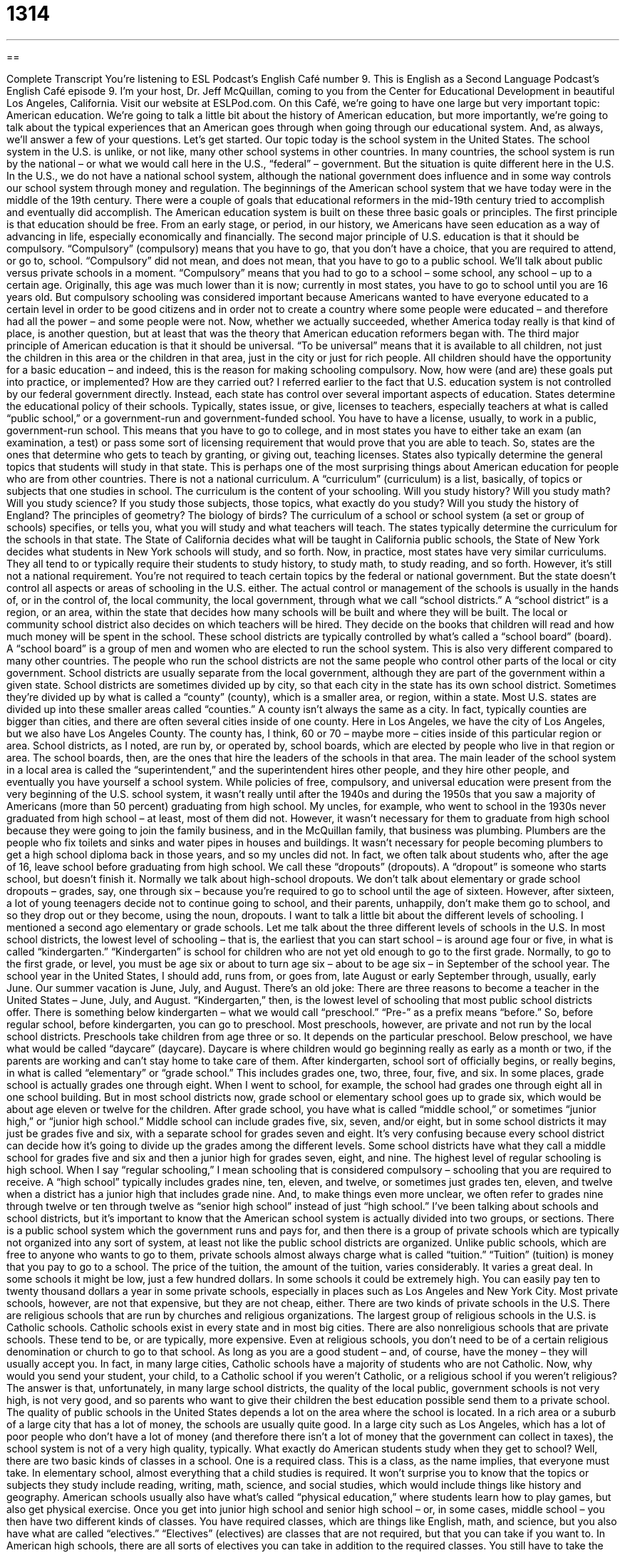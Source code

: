 = 1314
:toc: left
:toclevels: 3
:sectnums:
:stylesheet: ../../../myAdocCss.css

'''

== 

Complete Transcript
You’re listening to ESL Podcast’s English Café number 9.
This is English as a Second Language Podcast’s English Café episode 9. I’m your host, Dr. Jeff McQuillan, coming to you from the Center for Educational Development in beautiful Los Angeles, California. Visit our website at ESLPod.com.
On this Café, we’re going to have one large but very important topic: American education. We’re going to talk a little bit about the history of American education, but more importantly, we’re going to talk about the typical experiences that an American goes through when going through our educational system. And, as always, we’ll answer a few of your questions. Let’s get started.
Our topic today is the school system in the United States. The school system in the U.S. is unlike, or not like, many other school systems in other countries. In many countries, the school system is run by the national – or what we would call here in the U.S., “federal” – government. But the situation is quite different here in the U.S. In the U.S., we do not have a national school system, although the national government does influence and in some way controls our school system through money and regulation.
The beginnings of the American school system that we have today were in the middle of the 19th century. There were a couple of goals that educational reformers in the mid-19th century tried to accomplish and eventually did accomplish. The American education system is built on these three basic goals or principles.
The first principle is that education should be free. From an early stage, or period, in our history, we Americans have seen education as a way of advancing in life, especially economically and financially.
The second major principle of U.S. education is that it should be compulsory. “Compulsory” (compulsory) means that you have to go, that you don’t have a choice, that you are required to attend, or go to, school. “Compulsory” did not mean, and does not mean, that you have to go to a public school. We’ll talk about public versus private schools in a moment. “Compulsory” means that you had to go to a school – some school, any school – up to a certain age. Originally, this age was much lower than it is now; currently in most states, you have to go to school until you are 16 years old.
But compulsory schooling was considered important because Americans wanted to have everyone educated to a certain level in order to be good citizens and in order not to create a country where some people were educated – and therefore had all the power – and some people were not. Now, whether we actually succeeded, whether America today really is that kind of place, is another question, but at least that was the theory that American education reformers began with.
The third major principle of American education is that it should be universal. “To be universal” means that it is available to all children, not just the children in this area or the children in that area, just in the city or just for rich people. All children should have the opportunity for a basic education – and indeed, this is the reason for making schooling compulsory.
Now, how were (and are) these goals put into practice, or implemented? How are they carried out? I referred earlier to the fact that U.S. education system is not controlled by our federal government directly. Instead, each state has control over several important aspects of education. States determine the educational policy of their schools. Typically, states issue, or give, licenses to teachers, especially teachers at what is called “public school,” or a government-run and government-funded school.
You have to have a license, usually, to work in a public, government-run school. This means that you have to go to college, and in most states you have to either take an exam (an examination, a test) or pass some sort of licensing requirement that would prove that you are able to teach. So, states are the ones that determine who gets to teach by granting, or giving out, teaching licenses.
States also typically determine the general topics that students will study in that state. This is perhaps one of the most surprising things about American education for people who are from other countries. There is not a national curriculum. A “curriculum” (curriculum) is a list, basically, of topics or subjects that one studies in school. The curriculum is the content of your schooling.
Will you study history? Will you study math? Will you study science? If you study those subjects, those topics, what exactly do you study? Will you study the history of England? The principles of geometry? The biology of birds?
The curriculum of a school or school system (a set or group of schools) specifies, or tells you, what you will study and what teachers will teach. The states typically determine the curriculum for the schools in that state. The State of California decides what will be taught in California public schools, the State of New York decides what students in New York schools will study, and so forth.
Now, in practice, most states have very similar curriculums. They all tend to or typically require their students to study history, to study math, to study reading, and so forth. However, it’s still not a national requirement. You’re not required to teach certain topics by the federal or national government. But the state doesn’t control all aspects or areas of schooling in the U.S. either. The actual control or management of the schools is usually in the hands of, or in the control of, the local community, the local government, through what we call “school districts.”
A “school district” is a region, or an area, within the state that decides how many schools will be built and where they will be built. The local or community school district also decides on which teachers will be hired. They decide on the books that children will read and how much money will be spent in the school. These school districts are typically controlled by what’s called a “school board” (board). A “school board” is a group of men and women who are elected to run the school system. This is also very different compared to many other countries.
The people who run the school districts are not the same people who control other parts of the local or city government. School districts are usually separate from the local government, although they are part of the government within a given state. School districts are sometimes divided up by city, so that each city in the state has its own school district. Sometimes they’re divided up by what is called a “county” (county), which is a smaller area, or region, within a state.
Most U.S. states are divided up into these smaller areas called “counties.” A county isn’t always the same as a city. In fact, typically counties are bigger than cities, and there are often several cities inside of one county. Here in Los Angeles, we have the city of Los Angeles, but we also have Los Angeles County. The county has, I think, 60 or 70 – maybe more – cities inside of this particular region or area.
School districts, as I noted, are run by, or operated by, school boards, which are elected by people who live in that region or area. The school boards, then, are the ones that hire the leaders of the schools in that area. The main leader of the school system in a local area is called the “superintendent,” and the superintendent hires other people, and they hire other people, and eventually you have yourself a school system.
While policies of free, compulsory, and universal education were present from the very beginning of the U.S. school system, it wasn’t really until after the 1940s and during the 1950s that you saw a majority of Americans (more than 50 percent) graduating from high school. My uncles, for example, who went to school in the 1930s never graduated from high school – at least, most of them did not. However, it wasn’t necessary for them to graduate from high school because they were going to join the family business, and in the McQuillan family, that business was plumbing.
Plumbers are the people who fix toilets and sinks and water pipes in houses and buildings. It wasn’t necessary for people becoming plumbers to get a high school diploma back in those years, and so my uncles did not. In fact, we often talk about students who, after the age of 16, leave school before graduating from high school. We call these “dropouts” (dropouts). A “dropout” is someone who starts school, but doesn’t finish it.
Normally we talk about high-school dropouts. We don’t talk about elementary or grade school dropouts – grades, say, one through six – because you’re required to go to school until the age of sixteen. However, after sixteen, a lot of young teenagers decide not to continue going to school, and their parents, unhappily, don’t make them go to school, and so they drop out or they become, using the noun, dropouts.
I want to talk a little bit about the different levels of schooling. I mentioned a second ago elementary or grade schools. Let me talk about the three different levels of schools in the U.S. In most school districts, the lowest level of schooling – that is, the earliest that you can start school – is around age four or five, in what is called “kindergarten.” “Kindergarten” is school for children who are not yet old enough to go to the first grade.
Normally, to go to the first grade, or level, you must be age six or about to turn age six – about to be age six – in September of the school year. The school year in the United States, I should add, runs from, or goes from, late August or early September through, usually, early June. Our summer vacation is June, July, and August. There’s an old joke: There are three reasons to become a teacher in the United States – June, July, and August. “Kindergarten,” then, is the lowest level of schooling that most public school districts offer.
There is something below kindergarten – what we would call “preschool.” “Pre-” as a prefix means “before.” So, before regular school, before kindergarten, you can go to preschool. Most preschools, however, are private and not run by the local school districts. Preschools take children from age three or so. It depends on the particular preschool. Below preschool, we have what would be called “daycare” (daycare). Daycare is where children would go beginning really as early as a month or two, if the parents are working and can’t stay home to take care of them.
After kindergarten, school sort of officially begins, or really begins, in what is called “elementary” or “grade school.” This includes grades one, two, three, four, five, and six. In some places, grade school is actually grades one through eight. When I went to school, for example, the school had grades one through eight all in one school building. But in most school districts now, grade school or elementary school goes up to grade six, which would be about age eleven or twelve for the children.
After grade school, you have what is called “middle school,” or sometimes “junior high,” or “junior high school.” Middle school can include grades five, six, seven, and/or eight, but in some school districts it may just be grades five and six, with a separate school for grades seven and eight. It’s very confusing because every school district can decide how it’s going to divide up the grades among the different levels. Some school districts have what they call a middle school for grades five and six and then a junior high for grades seven, eight, and nine.
The highest level of regular schooling is high school. When I say “regular schooling,” I mean schooling that is considered compulsory – schooling that you are required to receive. A “high school” typically includes grades nine, ten, eleven, and twelve, or sometimes just grades ten, eleven, and twelve when a district has a junior high that includes grade nine. And, to make things even more unclear, we often refer to grades nine through twelve or ten through twelve as “senior high school” instead of just “high school.”
I’ve been talking about schools and school districts, but it’s important to know that the American school system is actually divided into two groups, or sections. There is a public school system which the government runs and pays for, and then there is a group of private schools which are typically not organized into any sort of system, at least not like the public school districts are organized. Unlike public schools, which are free to anyone who wants to go to them, private schools almost always charge what is called “tuition.” “Tuition” (tuition) is money that you pay to go to a school.
The price of the tuition, the amount of the tuition, varies considerably. It varies a great deal. In some schools it might be low, just a few hundred dollars. In some schools it could be extremely high. You can easily pay ten to twenty thousand dollars a year in some private schools, especially in places such as Los Angeles and New York City. Most private schools, however, are not that expensive, but they are not cheap, either.
There are two kinds of private schools in the U.S. There are religious schools that are run by churches and religious organizations. The largest group of religious schools in the U.S. is Catholic schools. Catholic schools exist in every state and in most big cities. There are also nonreligious schools that are private schools. These tend to be, or are typically, more expensive.
Even at religious schools, you don’t need to be of a certain religious denomination or church to go to that school. As long as you are a good student – and, of course, have the money – they will usually accept you. In fact, in many large cities, Catholic schools have a majority of students who are not Catholic.
Now, why would you send your student, your child, to a Catholic school if you weren’t Catholic, or a religious school if you weren’t religious? The answer is that, unfortunately, in many large school districts, the quality of the local public, government schools is not very high, is not very good, and so parents who want to give their children the best education possible send them to a private school.
The quality of public schools in the United States depends a lot on the area where the school is located. In a rich area or a suburb of a large city that has a lot of money, the schools are usually quite good. In a large city such as Los Angeles, which has a lot of poor people who don’t have a lot of money (and therefore there isn’t a lot of money that the government can collect in taxes), the school system is not of a very high quality, typically.
What exactly do American students study when they get to school? Well, there are two basic kinds of classes in a school. One is a required class. This is a class, as the name implies, that everyone must take. In elementary school, almost everything that a child studies is required. It won’t surprise you to know that the topics or subjects they study include reading, writing, math, science, and social studies, which would include things like history and geography. American schools usually also have what’s called “physical education,” where students learn how to play games, but also get physical exercise.
Once you get into junior high school and senior high school – or, in some cases, middle school – you then have two different kinds of classes. You have required classes, which are things like English, math, and science, but you also have what are called “electives.” “Electives” (electives) are classes that are not required, but that you can take if you want to. In American high schools, there are all sorts of electives you can take in addition to the required classes.
You still have to take the required math classes and English classes and social studies classes and science classes, but you can also take languages, for example. You can study foreign languages. You can study, in some schools, art. You can study music. In some schools, they even have classes for different sports or for things like debating – where two people get up and give presentations about different topics, one for and one against.
You can study things such as what’s called “home economics.” “Home economics” is basically teaching you how to cook. Some schools have, what we called when I was in school, “shop” classes. “Shop” (shop) classes have nothing to do with going out and buying things in the store. Shop is a class where you learn how to build things.
The American education system has always tried to be as inclusive as possible. The word “inclusive” (inclusive) means that you try as much as possible to have all of the kids go through similar experiences. This is very different than in some countries where, usually at the age of ten or twelve, students are divided into two different, what we would call here in the U.S., “tracks” (tracks).
This practice of tracking – of dividing students, especially when they are in junior high, into the academic track for the smart students and the less-academic track for the not-so-smart students – is still done in some school districts, even if they don’t say that’s what they’re doing.
“Tracking” – dividing students up by ability, by how good of students they are – is done in a lot of school districts in an informal way. Students are encouraged to take certain classes that are less difficult academically than other classes, depending on how well they’ve done in school so far. There’s a debate, or disagreement, over whether this practice of tracking is helpful or hurtful to students, and we won’t try to solve that difficulty here.
How well do American students do? Well, if you read the newspapers in the United States, you might think that American students are among the worst students in the world. There’s a lot of information about American schools that is printed in the newspapers that would seem to indicate that the United States is doing a very bad job compared to other countries.
However, if you look at the data, the information, more carefully, what you’ll find is that there are really two Americas. There is the America of the rich, in the suburbs or in certain cities such as Beverly Hills here in Los Angeles, where the students do very, very well compared to students in other countries. In fact, they do as well as students in any other country in the world in math and in reading and science.
Then you have another America. You have students from poor areas, from big cities like Los Angeles and New York, where the students do very poorly. However, the difference between these two groups is in part because we have, if you remember, local control of our schools. Each individual city or county or area controls its own schools, which means the money that goes to those schools is going to be quite different. If you live in a rich area, you will have a lot of money to spend on your school system.
Even more importantly than this, however, children who come from families where there are a lot of books at home, where the parents themselves are college-educated, where the parents are there to encourage and support their students to do well in school – children who come from those families do much better in a school versus a child who may come from a family where there aren’t a lot of books at home, where perhaps the mother works all day and comes home and doesn’t have a chance to help her child, or perhaps doesn’t have the resources (the things she needs) to help the child.
The richer you are in the United States, the more likely it is that you’re going to do well in our school system. So, if you look at the best American schools, they in fact do just as well as some of the best schools in other countries. However, in part because we have local control, the amount of money that’s spent on education and the preparation of the students who come to the schools differs dramatically. It differs “wildly” – in a great amount, you might say.
Now let’s the answers some of the questions you have sent to us.
We have time for a couple of quick questions. The first question is somewhat related to our topic of schooling. It relates to teenagers. The question is about the term “sweet (sweet) 16.” What is a “sweet 16?” Well, it’s a party usually held by richer or more wealthy families for their daughters who are turning 16 years old. It’s a kind of birthday party that is supposed to celebrate a girl’s “coming of age” – the time in her life when she moves from being a child to being more like an adult. Sweet 16 parties are, as I say, not that common anymore, unless you come from a very wealthy family.
Our next question has to do with two words that sound the same but are spelled differently and mean different things. The first word is “effect” (effect). The second word is “to affect” (affect). “Effect,” spelled with an “e,” is a result or an outcome produced by some action – the consequence of some activity.
“To affect,” with an “a,” as a verb means to change what happens or the way that something happens – to make a difference in someone’s life. You might say, “What is the effect of smoking cigarettes for many years?” Or, “What is one likely effect?” Well, one likely effect is that you will get lung cancer. That’s one consequence of that action.
You could also say, “How will smoking affect your lungs?” How will that action influence your lungs? And that second example, “affect” with an “a,” means to influence, to change. So, in some ways, they are related in meaning, but “effect” is a noun with an “e,” and “affect” with an “a” is a verb. We could also use the verb “to affect” to talk about influencing someone’s feeling, someone’s emotions – the way that they react or behave in a situation.
Some of you maybe asking, “Well, Jeff, isn’t effect with an “e” also a verb?” And the answer is yes, although it means something similar to “affect” with an “a” as a verb. It’s not quite as common. The word “affect” (affect) – spelled the same as the verb “affect” – is also a word. It’s a noun that refers to your emotions, your feelings. So, it gets a little confusing, as you can see.
Finally, we have a question about the difference between the word “maybe” (maybe) and “perhaps” (perhaps). Both of these words are used to mean “possibly” – something where you’re talking about a chance of something happening, but you’re not sure. “Perhaps” is a little more formal, I would say. “Maybe” is a little more casual, a little more informal in terms of conversation and writing, but really the two are used interchangeably, one for the other.
If you have a question or comment, you can email us. Our email address is eslpod@eslpod.com.
From Los Angeles, California, I’m Jeff McQuillan. Thank you for listening. Come back and listen to us again right here on the English Café.
ESL Podcast’s English Café was written and produced by Dr. Jeff McQuillan and Dr. Lucy Tse. Copyright 2006 by the Center for Educational Development.
Glossary
dropout – someone who begins schooling but does complete it; someone who quits school early instead of completing his or her education
* Collin is a high school dropout who quit school during the middle of his tenth grade year.
public school system – a system of education or schooling for children, usually between the ages of 5 and 18, which is paid for by the government
* Mr. and Mrs. Stecker had two young children and wanted to move to a city with a good public school system.
tuition – money one must pay to attend a school; a fee that schools and universities charge for students to attend classes there
* If tuition continues to go up, Renae’s parents will no longer be able to afford to send her to a private academy.
kindergarten –the first year of formal education for most children in the United States
* Today, in kindergarten, Stephen learned some of the letters in the alphabet and counting to 20.
elementary school/grade school – the first six years of schooling, including kindergarten and grades one through five
* Pei’s favorite elementary/grade school teacher was her second grade teacher Mr. Wahl.
middle school/junior high – the years of schooling in between elementary and high school, usually including grades 6, 7, and 8 or students ages 12 to 14
* Neil did not like middle school even though he learned a lot in his junior high classes.
high school – the final year of basic schooling for children, usually covering grades 9 through 12, or students from the age of 15 through 18 years old
* Once Elsie got to high school, she discovered that she really enjoyed chemistry class and decided to study chemistry in college.
elective – a class that a student can choose to take that is not part of the required classes; optional courses or classes
* Ollie wasn’t sure which electives to take, but he finally decided on a painting class and a swimming class.
tracking – the process of separating students into different groups within a grade, often based on how good their grades and test scores are
* Due to the school’s tracking system, Hugo was placed in an honors program that covered more advanced material than the standard classes.
Sweet 16 – a party, usually held by wealthier families, for daughters turning 16 years old; a type of birthday party held to celebrate a girl's "coming of age" (the time in one's life when one moves from childhood to adulthood)
* For Eleanor’s Sweet 16, her parents rented a banquet hall and hired professional entertainers.
effect – a result or outcome produced by an action
* Do you think Bonnie’s talk with her son will have the effect she hopes for?
to affect – to impact or change what happens or the way that something happens; to make a difference to someone's life or attitude
* The final debate greatly affected the results of the election.
to feel – to have an emotion or to be in a certain emotional state; to have a certain physical condition; to believe or think
* Sharla felt sick to her stomach after eating the contaminated food.
maybe – possibly, typically used in casual situations; by or relating to a possible chance but not a definite outcome
* Maybe there will be rain this weekend, but it is too early to know for sure.
perhaps – possibly, typically used in formal situations; by or relating to a possible chance but not a definite outcome
* Perhaps Mr. Harren will be interested in attending the conference, but he is very busy and may not have the time.
What Insiders Know
Just Say ‘No’ to Sweets
With the holidays (Christmas and Hanukkah) just around the corner (coming very soon), the temptation (desire created by something pleasurable but bad for us) to eat a lot of sweets (desserts with a lot of sugar in them) is difficult to resist (say “no” to). Saying “no” to all of those good cookies and candy requires a lot of willpower. Willpower is the ability to control yourself when faced with (in the presence of) temptation, the ability to resist doing things that we want to do but that could harm (hurt) us.
There has been a debate in the scientific community recently about whether the amount of willpower you have is determined by your genes, and whether for some people willpower is limited – that is, if you use it, you will eventually run out (be without it) and therefore unable to resist certain temptations. If this is true, it means that some people aren’t always responsible for giving in to (not resisting) temptation, since biologically they are unable to stop themselves.
Other scientists say that willpower is not biologically limited. Instead, they say that what you believe about willpower makes the difference in how you use (or don’t use) your willpower. They say that if you believe that willpower is limited, then you will not be able to resist temptations for very long. Your belief will become reality.
But if you believe that you have all the willpower that you need, that it is not limited, then you will not give in, but will resist the temptations you encounter (meet). These scientists have run (conducted; done) psychological experiments with people and have shown that if you tell people that willpower is not limited, and people believe that, then they will be better able to resist doing bad things (like eating too many sweets).
Now, you can decide what you want to do with this information. If you want to eat as many cookies this holiday season (time of year) as you want, then you should probably believe that willpower is limited. Then you can say to yourself that there is nothing you can do about it – you must have that fifth cookie!